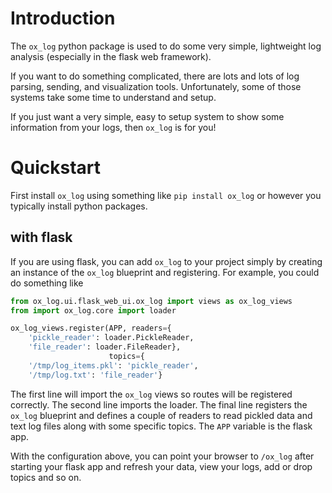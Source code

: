 
* Introduction

The =ox_log= python package is used to do some very simple, lightweight
log analysis (especially in the flask web framework).

If you want to do something complicated, there are lots and lots of
log parsing, sending, and visualization tools. Unfortunately, some of
those systems take some time to understand and setup.

If you just want a very simple, easy to setup system to show some
information from your logs, then =ox_log= is for you!

* Quickstart

First install =ox_log= using something like =pip install ox_log= or
however you typically install python packages.

** with flask

If you are using flask, you can add =ox_log= to your project simply by
creating an instance of the =ox_log= blueprint and registering. For
example, you could do something like

#+begin_src python
from ox_log.ui.flask_web_ui.ox_log import views as ox_log_views
from import ox_log.core import loader

ox_log_views.register(APP, readers={
    'pickle_reader': loader.PickleReader,
    'file_reader': loader.FileReader},
                      topics={
    '/tmp/log_items.pkl': 'pickle_reader',
    '/tmp/log.txt': 'file_reader'}
#+end_src

The first line will import the =ox_log= views so routes will be
registered correctly. The second line imports the loader. The final
line registers the =ox_log= blueprint and defines a couple of readers
to read pickled data and text log files along with some specific
topics. The =APP= variable is the flask app.

With the configuration above, you can point your browser to =/ox_log=
after starting your flask app and refresh your data, view your logs,
add or drop topics and so on.


